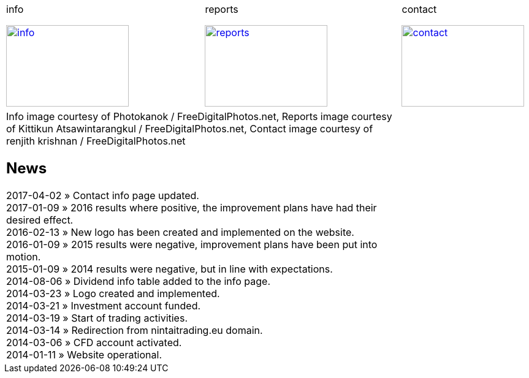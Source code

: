 
++++
<table>
<tr>
<td>
++++

.info
image:img/chart.jpg["info", width="200", height="133", link="info.html"]

++++
</td>
<td>
&nbsp;
</td>
<td>
++++

.reports
image:img/reports.jpg["reports", width="200", height="133", link="reports.html"]

++++
</td>
<td>
&nbsp;
</td>
<td>
++++

.contact
image:img/e-mail.jpg["contact", width="200", height="133", link="contact.html"]

++++
</td>
<td>
&nbsp;
</td>
</tr>
<tr>
&nbsp;
</tr>
<tr>
<td colspan="3">
<span class="small">Info image courtesy of Photokanok / FreeDigitalPhotos.net,</span>
<span class="small">Reports image courtesy of Kittikun Atsawintarangkul / FreeDigitalPhotos.net,</span>
<span class="small">Contact image courtesy of renjith krishnan / FreeDigitalPhotos.net</span>
++++

== News
2017-04-02 &raquo;  Contact info page updated. +
2017-01-09 &raquo;  2016 results where positive, the improvement plans have had their desired effect. +
2016-02-13 &raquo;  New logo has been created and implemented on the website. +
2016-01-09 &raquo;  2015 results were negative, improvement plans have been put into motion. +
2015-01-09 &raquo;  2014 results were negative, but in line with expectations. +
2014-08-06 &raquo;  Dividend info table added to the info page. +
2014-03-23 &raquo;  Logo created and implemented. +
2014-03-21 &raquo;  Investment account funded. +
2014-03-19 &raquo;  Start of trading activities. +
2014-03-14 &raquo;  Redirection from nintaitrading.eu domain. +
2014-03-06 &raquo;  CFD account activated. +
2014-01-11 &raquo;  Website operational. +

++++
</td>
</tr>
</table>
++++
